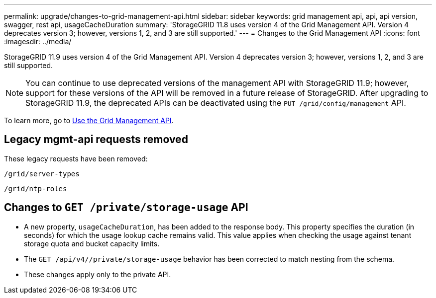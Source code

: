 ---
permalink: upgrade/changes-to-grid-management-api.html
sidebar: sidebar
keywords: grid management api, api, api version, swagger, rest api, usageCacheDuration 
summary: 'StorageGRID 11.8 uses version 4 of the Grid Management API. Version 4 deprecates version 3; however, versions 1, 2, and 3 are still supported.'
---
= Changes to the Grid Management API
:icons: font
:imagesdir: ../media/

[.lead]
StorageGRID 11.9 uses version 4 of the Grid Management API. Version 4 deprecates version 3; however, versions 1, 2, and 3 are still supported. 

NOTE: You can continue to use deprecated versions of the management API with StorageGRID 11.9; however, support for these versions of the API will be removed in a future release of StorageGRID. After upgrading to StorageGRID 11.9, the deprecated APIs can be deactivated using the `PUT /grid/config/management` API.

To learn more, go to link:../admin/using-grid-management-api.html[Use the Grid Management API].

== Legacy mgmt-api requests removed

These legacy requests have been removed:

`/grid/server-types`

`/grid/ntp-roles`

== Changes to `GET /private/storage-usage` API
* A new property, `usageCacheDuration`, has been added to the response body. This property specifies the duration (in seconds) for which the usage lookup cache remains valid. This value applies when checking the usage against tenant storage quota and bucket capacity limits.
* The `GET /api/v4//private/storage-usage` behavior has been corrected to match nesting from the schema.
* These changes apply only to the private API.
// 2024-07-2, jira SWGS-31283